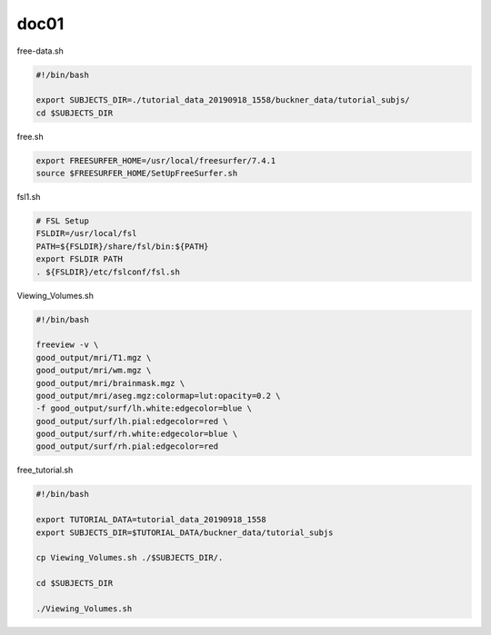 doc01
=====

free-data.sh

..  code:: Bash

   #!/bin/bash

   export SUBJECTS_DIR=./tutorial_data_20190918_1558/buckner_data/tutorial_subjs/
   cd $SUBJECTS_DIR

free.sh

.. code:: Bash

   export FREESURFER_HOME=/usr/local/freesurfer/7.4.1
   source $FREESURFER_HOME/SetUpFreeSurfer.sh

.. code:: Bash

fsl1.sh

.. code:: Bash

   # FSL Setup
   FSLDIR=/usr/local/fsl
   PATH=${FSLDIR}/share/fsl/bin:${PATH}
   export FSLDIR PATH
   . ${FSLDIR}/etc/fslconf/fsl.sh

Viewing_Volumes.sh

.. code:: Bash

   #!/bin/bash

   freeview -v \
   good_output/mri/T1.mgz \
   good_output/mri/wm.mgz \
   good_output/mri/brainmask.mgz \
   good_output/mri/aseg.mgz:colormap=lut:opacity=0.2 \
   -f good_output/surf/lh.white:edgecolor=blue \
   good_output/surf/lh.pial:edgecolor=red \
   good_output/surf/rh.white:edgecolor=blue \
   good_output/surf/rh.pial:edgecolor=red


free_tutorial.sh

.. code:: Bash

   #!/bin/bash

   export TUTORIAL_DATA=tutorial_data_20190918_1558
   export SUBJECTS_DIR=$TUTORIAL_DATA/buckner_data/tutorial_subjs

   cp Viewing_Volumes.sh ./$SUBJECTS_DIR/.

   cd $SUBJECTS_DIR

   ./Viewing_Volumes.sh

